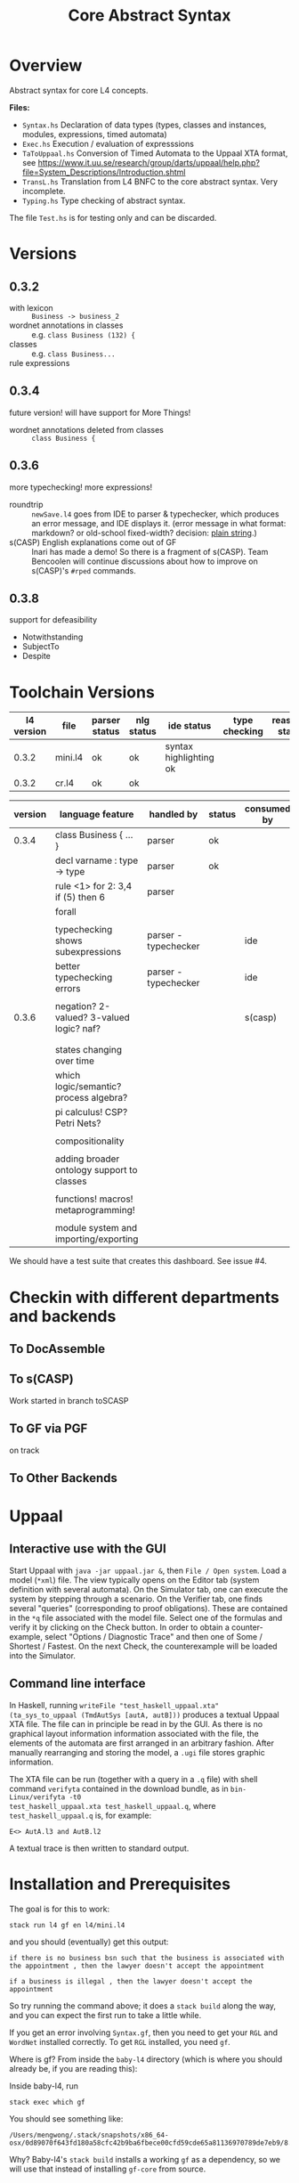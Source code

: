 #+TITLE: Core Abstract Syntax

* Overview

Abstract syntax for core L4 concepts.

*Files:*

- =Syntax.hs= Declaration of data types (types, classes and instances,
  modules, expressions, timed automata)
- =Exec.hs= Execution / evaluation of expresssions
- =TaToUppaal.hs= Conversion of Timed Automata to the Uppaal XTA format, see
  https://www.it.uu.se/research/group/darts/uppaal/help.php?file=System_Descriptions/Introduction.shtml
- =TransL.hs= Translation from L4 BNFC to the core abstract syntax. Very incomplete.
- =Typing.hs= Type checking of abstract syntax.

The file =Test.hs= is for testing only and can be discarded.

* Versions

** 0.3.2

- with lexicon :: =Business -> business_2=
- wordnet annotations in classes :: e.g. =class Business (132) {=
- classes :: e.g. =class Business...=
- rule expressions :: 

** 0.3.4

future version! will have support for More Things!

- wordnet annotations deleted from classes :: =class Business {=

** 0.3.6

more typechecking! more expressions!

- roundtrip :: =newSave.l4= goes from IDE to parser & typechecker, which produces an error message, and IDE displays it. (error message in what format: markdown? or old-school fixed-width? decision: [[https://microsoft.github.io/language-server-protocol/specification#diagnostic][plain string]].)
- s(CASP) English explanations come out of GF :: Inari has made a demo! So there is a fragment of s(CASP). Team Bencoolen will continue discussions about how to improve on s(CASP)'s =#rped= commands.

** 0.3.8

support for defeasibility

- Notwithstanding
- SubjectTo
- Despite

* Toolchain Versions

| l4 version | file    | parser status | nlg status    | ide status             | type checking | reasoner status |
|------------+---------+---------------+---------------+------------------------+---------------+-----------------|
|      0.3.2 | mini.l4 | ok            | ok            | syntax highlighting ok |               |                 |
|      0.3.2 | cr.l4   | ok            | ok            |                        |               |                 |

| version | language feature                           | handled by           | status | consumed by |
|---------+--------------------------------------------+----------------------+--------+-------------|
|   0.3.4 | class Business { ... }                     | parser               | ok     |             |
|         | decl varname : type -> type                | parser               | ok     |             |
|         | rule <1> for 2: 3,4 if (5) then 6          | parser               |        |             |
|         | forall                                     |                      |        |             |
|         |                                            |                      |        |             |
|         | typechecking shows subexpressions          | parser - typechecker |        | ide         |
|         | better typechecking errors                 | parser - typechecker |        | ide         |
|         |                                            |                      |        |             |
|   0.3.6 | negation? 2-valued? 3-valued logic? naf?   |                      |        | s(casp)     |
|         |                                            |                      |        |             |
|         |                                            |                      |        |             |
|         | states changing over time                  |                      |        |             |
|         | which logic/semantic? process algebra?     |                      |        |             |
|         | pi calculus! CSP? Petri Nets?              |                      |        |             |
|         |                                            |                      |        |             |
|         | compositionality                           |                      |        |             |
|         |                                            |                      |        |             |
|         | adding broader ontology support to classes |                      |        |             |
|         |                                            |                      |        |             |
|         | functions! macros! metaprogramming!        |                      |        |             |
|         |                                            |                      |        |             |
|         | module system and importing/exporting      |                      |        |             |


We should have a test suite that creates this dashboard. See issue #4.

* Checkin with different departments and backends

** To DocAssemble


** To s(CASP)

Work started in branch toSCASP

** To GF via PGF

on track

** To Other Backends

* Uppaal

** Interactive use with the GUI

Start Uppaal with =java -jar uppaal.jar &=, then =File / Open system=. Load a
model (=*xml=) file. The view typically opens on the Editor tab (system
definition with several automata). On the Simulator tab, one can execute the
system by stepping through a scenario. On the Verifier tab, one finds several
"queries" (corresponding to proof obligations). These are contained in the
=*q= file associated with the model file. Select one of the formulas and
verify it by clicking on the Check button. In order to obtain a
counter-example, select "Options / Diagnostic Trace" and then one of Some /
Shortest / Fastest. On the next Check, the counterexample will be loaded into
the Simulator.


** Command line interface

In Haskell, running =writeFile "test_haskell_uppaal.xta" (ta_sys_to_uppaal (TmdAutSys [autA, autB]))=
produces a textual Uppaal XTA file. The file can in principle be read in by
the GUI. As there is no graphical layout information information associated
with the file, the elements of the automata are first arranged in an arbitrary
fashion. After manually rearranging and storing the model, a =.ugi= file
stores graphic information.

The XTA file can be run (together with a query in a =.q= file) with shell
command =verifyta= contained in the download bundle, as in =bin-Linux/verifyta -t0
test_haskell_uppaal.xta test_haskell_uppaal.q=, where =test_haskell_uppaal.q=
is, for example:

#+BEGIN_SRC
E<> AutA.l3 and AutB.l2
#+END_SRC

A textual trace is then written to standard output.


* Installation and Prerequisites

The goal is for this to work:

#+begin_example
stack run l4 gf en l4/mini.l4
#+end_example

and you should (eventually) get this output:

#+begin_example
if there is no business bsn such that the business is associated with the appointment , then the lawyer doesn't accept the appointment

if a business is illegal , then the lawyer doesn't accept the appointment
#+end_example

So try running the command above; it does a =stack build= along the way, and you can expect the first run to take a little while.

If you get an error involving =Syntax.gf=, then you need to get your =RGL= and =WordNet= installed correctly. To get =RGL= installed, you need =gf=.

Where is gf? From inside the =baby-l4= directory (which is where you should already be, if you are reading this):

Inside baby-l4, run

#+begin_example
stack exec which gf
#+end_example

You should see something like:

#+begin_example
/Users/mengwong/.stack/snapshots/x86_64-osx/0d89070f643fd180a58cfc42b9ba6fbece00cfd59cde65a81136970789de7eb9/8.8.4/bin/gf
#+end_example

Why? Baby-l4's =stack build= installs a working =gf= as a dependency, so we will use that instead of installing =gf-core= from source.

Because it's huge, save it to a variable in the shell:

#+begin_example
mygf=`stack exec which gf`
#+end_example

** Set up GF_LIB_PATH

In your =~/.zshenv= or in your =~/.profile=, depending on whether you belong to the zsh or bash persuasion, create a line

#+begin_example
export GF_LIB_PATH=$HOME/gf_lib_path
#+end_example

For that environment variable to take effect, you can restart your shell or just paste it at your shell prompt. Now when you run:

#+begin_example
echo $GF_LIB_PATH
#+end_example

You should see:

#+begin_example
/Users/<you>/gf_lib_path
#+end_example

This is where gf will install the RGL, and where baby-l4's codebase will look for it.

You need to create it.

#+begin_example
mkdir $GF_LIB_PATH
#+end_example

TODO: raise a PR against gf-rgl to =mkdir -p $GF_LIB_PATH= if it doesn't already exist. Note that this mkdir PR will be complicated by the fact that a GF_LIB_PATH may be a colon-separated list.

Now we are ready to install to it.

** Clone gf-rgl

Download gf-rgl from Github:

#+begin_example
mkdir ~/src
cd ~/src
git clone https://github.com/GrammaticalFramework/gf-rgl
cd gf-rgl
#+end_example

You should now be in a directory called =~/src/gf-rgl=

In the =gf-rgl= directory, run:

#+begin_example
./Setup.sh --gf=$mygf
#+end_example

You should see:

#+begin_example
Building [prelude]
Building [present]
Building [alltenses]
Copying to /Users/mengwong/gf_lib_path
#+end_example

** Now install gf-wordnet

First, clone gf-wordnet:

#+begin_example
cd ~/src
git clone https://github.com/GrammaticalFramework/gf-wordnet
cd gf-wordnet
#+end_example

Then run =mygf= on some of the WordNet*.gf files; this command will install the compiled gfo files to GF_LIB_PATH.

#+begin_example
$mygf --gfo-dir=$GF_LIB_PATH WordNetEng.gf WordNetSwe.gf
#+end_example

** Did it work?

#+begin_example
stack run l4 gf en l4/mini.l4
#+end_example

should produce a whole bunch of errors you can ignore:

#+begin_example
Warning: Unable to find a known candidate for the Cabal entry Prop, but did find:
         * PropEng.gf
         * PropI.gf
         * PropLexiconEng.gf
         * PropLexicon.gf
         * PropTopEng.gf
         * Prop.gf
         * PropTopSwe.gf
         * PropSwe.gf
         * PropTop.gf
         * PropLexiconSwe.gf If you are using a custom preprocessor for this module with its own file extension, consider adding the file(s)
         to your .cabal under extra-source-files.
baby-l4-0.1.0.0: unregistering (local file changes: README.org)
baby-l4> configure (lib + exe)
Configuring baby-l4-0.1.0.0...
baby-l4> build (lib + exe)
Preprocessing library for baby-l4-0.1.0.0..
Building library for baby-l4-0.1.0.0..
Preprocessing executable 'l4' for baby-l4-0.1.0.0..
Building executable 'l4' for baby-l4-0.1.0.0..

Warning: Unable to find a known candidate for the Cabal entry Prop, but did find:
         * PropEng.gf
         * PropI.gf
         * PropLexiconEng.gf
         * PropLexicon.gf
         * PropTopEng.gf
         * Prop.gf
         * PropTopSwe.gf
         * PropSwe.gf
         * PropTop.gf
         * PropLexiconSwe.gf If you are using a custom preprocessor for this module with its own file extension, consider adding the file(s)
         to your .cabal under extra-source-files.
baby-l4> copy/register
Installing library in /Users/mengwong/src/smucclaw/baby-l4/.stack-work/install/x86_64-osx/0d89070f643fd180a58cfc42b9ba6fbece00cfd59cde65a81136970789de7eb9/8.8.4/lib/x86_64-osx-ghc-8.8.4/baby-l4-0.1.0.0-2uuTWxtfYE14aM49x0XA7O
Installing executable lsp-server-bl4 in /Users/mengwong/src/smucclaw/baby-l4/.stack-work/install/x86_64-osx/0d89070f643fd180a58cfc42b9ba6fbece00cfd59cde65a81136970789de7eb9/8.8.4/bin
Installing executable l4 in /Users/mengwong/src/smucclaw/baby-l4/.stack-work/install/x86_64-osx/0d89070f643fd180a58cfc42b9ba6fbece00cfd59cde65a81136970789de7eb9/8.8.4/bin
Registering library for baby-l4-0.1.0.0..
#+end_example

... and eventually produce the desired output:

#+begin_example
if there is no business bsn such that the business is associated with the appointment , then the lawyer doesn't accept the appointment

if a business is illegal , then the lawyer doesn't accept the appointment
#+end_example

** Help

If this install procedure did not go as planned, ask for help on Slack.

** FAQ

*** My gf-rgl and gf-wordnet paths are different. Could i get away with just appending both to GF_LIB_PATH?

Yes, use colons to separate, as is the convention with =$PATH= variables.

** [PASSIVE-AGGRESSIVE] I want to do all this with Nix

Yes! You can do that!

All you need to do is run =nix-shell= in the baby-l4 directory or =direnv enable= if you have direnv installed.
This will automatically install gf-rgl and gf-wordnet set the =$GF_LIB_PATH= variable to point to them.

If you want to use this installation more than once, you can run

#+begin_example
echo "export GF_LIB_PATH=$GF_LIB_PATH" >> ~/.zshenv
echo "export GF_LIB_PATH=$GF_LIB_PATH" >> ~/.profile
#+end_example

to export the generated lib-path to your shell profile.

** [PASSIVE-AGGRESSIVE] Shouldn't the above instructions be reducible to a very small shell script?

Yes, patches welcome!

* testing.
